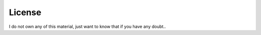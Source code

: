 License
================

I do not own any of this material, just want to know that if you have any doubt..
